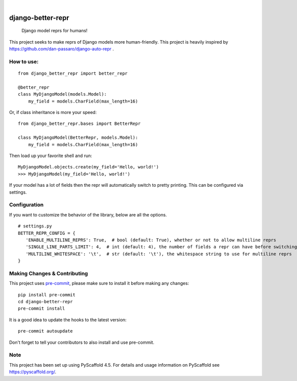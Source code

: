 .. These are examples of badges you might want to add to your README:
   please update the URLs accordingly

    .. image:: https://api.cirrus-ci.com/github/<USER>/django-better-repr.svg?branch=main
        :alt: Built Status
        :target: https://cirrus-ci.com/github/<USER>/django-better-repr
    .. image:: https://readthedocs.org/projects/django-better-repr/badge/?version=latest
        :alt: ReadTheDocs
        :target: https://django-better-repr.readthedocs.io/en/stable/
    .. image:: https://img.shields.io/coveralls/github/<USER>/django-better-repr/main.svg
        :alt: Coveralls
        :target: https://coveralls.io/r/<USER>/django-better-repr
    .. image:: https://img.shields.io/pypi/v/django-better-repr.svg
        :alt: PyPI-Server
        :target: https://pypi.org/project/django-better-repr/
    .. image:: https://img.shields.io/conda/vn/conda-forge/django-better-repr.svg
        :alt: Conda-Forge
        :target: https://anaconda.org/conda-forge/django-better-repr
    .. image:: https://pepy.tech/badge/django-better-repr/month
        :alt: Monthly Downloads
        :target: https://pepy.tech/project/django-better-repr
    .. image:: https://img.shields.io/twitter/url/http/shields.io.svg?style=social&label=Twitter
        :alt: Twitter
        :target: https://twitter.com/django-better-repr

.. image:: https://img.shields.io/badge/-PyScaffold-005CA0?logo=pyscaffold
    :alt: Project generated with PyScaffold
    :target: https://pyscaffold.org/

|

==================
django-better-repr
==================


    Django model reprs for humans!


This project seeks to make reprs of Django models more human-friendly. This
project is heavily inspired by https://github.com/dan-passaro/django-auto-repr .

How to use:
===========

::

   from django_better_repr import better_repr

   @better_repr
   class MyDjangoModel(models.Model):
       my_field = models.CharField(max_length=16)

Or, if class inheritance is more your speed:

::

   from django_better_repr.bases import BetterRepr

   class MyDjangoModel(BetterRepr, models.Model):
       my_field = models.CharField(max_length=16)

Then load up your favorite shell and run:

::

   MyDjangoModel.objects.create(my_field='Hello, world!')
   >>> MyDjangoModel(my_field='Hello, world!')

If your model has a lot of fields then the repr will automatically switch to
pretty printing. This can be configured via settings.

Configuration
=============

If you want to customize the behavior of the library, below are all the options.

::

   # settings.py
   BETTER_REPR_CONFIG = {
      'ENABLE_MULTILINE_REPRS': True,  # bool (default: True), whether or not to allow multiline reprs
      'SINGLE_LINE_PARTS_LIMIT': 4,  # int (default: 4), the number of fields a repr can have before switching to multi line
      'MULTILINE_WHITESPACE': '\t',  # str (default: '\t'), the whitespace string to use for multiline reprs
   }


.. _pyscaffold-notes:

Making Changes & Contributing
=============================

This project uses `pre-commit`_, please make sure to install it before making any
changes::

    pip install pre-commit
    cd django-better-repr
    pre-commit install

It is a good idea to update the hooks to the latest version::

    pre-commit autoupdate

Don't forget to tell your contributors to also install and use pre-commit.

.. _pre-commit: https://pre-commit.com/

Note
====

This project has been set up using PyScaffold 4.5. For details and usage
information on PyScaffold see https://pyscaffold.org/.
